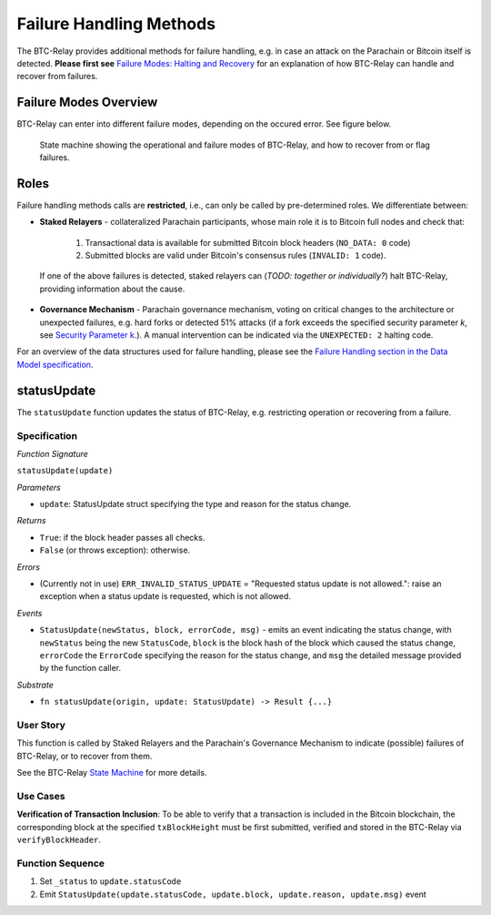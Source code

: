 Failure Handling Methods
========================

The BTC-Relay provides additional methods for failure handling, e.g. in case an attack on the Parachain or Bitcoin itself is detected. 
**Please first see** `Failure Modes: Halting and Recovery <security_performance/security.html#security-parameter-k>`_ for an explanation of how BTC-Relay can handle and recover from failures.


Failure Modes Overview
----------------------

BTC-Relay can enter into different failure modes, depending on the occured error.
See figure below. 


.. figure:: ../figures/failureModes.png
    :alt: State machine showing BTC-Relay failure modes

    State machine showing the operational and failure modes of BTC-Relay, and how to recover from or flag failures.

Roles
-----

Failure handling methods calls are **restricted**, i.e., can only be called by pre-determined roles.
We differentiate between:

* **Staked Relayers** - collateralized Parachain participants, whose main role it is to Bitcoin full nodes and check that:
    
    1. Transactional data is available for submitted Bitcoin block headers (``NO_DATA: 0`` code)
    2. Submitted blocks are valid under Bitcoin's consensus rules  (``INVALID: 1`` code).

 If one of the above failures is detected, staked relayers can (*TODO: together or individually?*) halt BTC-Relay, providing information about the cause. 

* **Governance Mechanism** - Parachain governance mechanism, voting on critical changes to the architecture or unexpected failures, e.g. hard forks or detected 51% attacks (if a fork exceeds the specified security parameter *k*, see `Security Parameter k <security_performance/security.html#security-parameter-k>`_.). A manual intervention can be indicated via the ``UNEXPECTED: 2`` halting code. 

For an overview of the data structures used for failure handling, please see the `Failure Handling section in the Data Model specification </spec/data-model.html#failure-handling>`_. 



.. _statusUpdate:

statusUpdate
------------

The ``statusUpdate`` function updates the status of BTC-Relay, e.g. restricting operation or recovering from a failure. 


Specification
~~~~~~~~~~~~~

*Function Signature*

``statusUpdate(update)``

*Parameters*

* ``update``: StatusUpdate struct specifying the type and reason for the status change.


*Returns*

* ``True``: if the block header passes all checks.
* ``False`` (or throws exception): otherwise.

*Errors*

* (Currently not in use) ``ERR_INVALID_STATUS_UPDATE`` = "Requested status update is not allowed.": raise an exception when a status update is requested, which is not allowed. 

*Events*

* ``StatusUpdate(newStatus, block, errorCode, msg)`` - emits an event indicating the status change, with ``newStatus`` being the new ``StatusCode``, ``block`` is the block hash of the block which caused the status change, ``errorCode`` the ``ErrorCode`` specifying the reason for the status change, and ``msg`` the detailed message provided by the function caller. 

*Substrate*

* ``fn statusUpdate(origin, update: StatusUpdate) -> Result {...}``


User Story
~~~~~~~~~~
This function is called by Staked Relayers and the Parachain's Governance Mechanism to indicate (possible) failures of BTC-Relay, or to recover from them. 

See the BTC-Relay `State Machine </spec/failure-handling.html#id2>`_ for more details.

Use Cases
~~~~~~~~~
**Verification of Transaction Inclusion**:
To be able to verify that a transaction is included in the Bitcoin blockchain, the corresponding block at the specified ``txBlockHeight`` must be first submitted, verified and stored in the BTC-Relay via ``verifyBlockHeader``. 



Function Sequence
~~~~~~~~~~~~~~~~~

1. Set ``_status``  to ``update.statusCode`` 
2. Emit ``StatusUpdate(update.statusCode, update.block, update.reason, update.msg)`` event 
